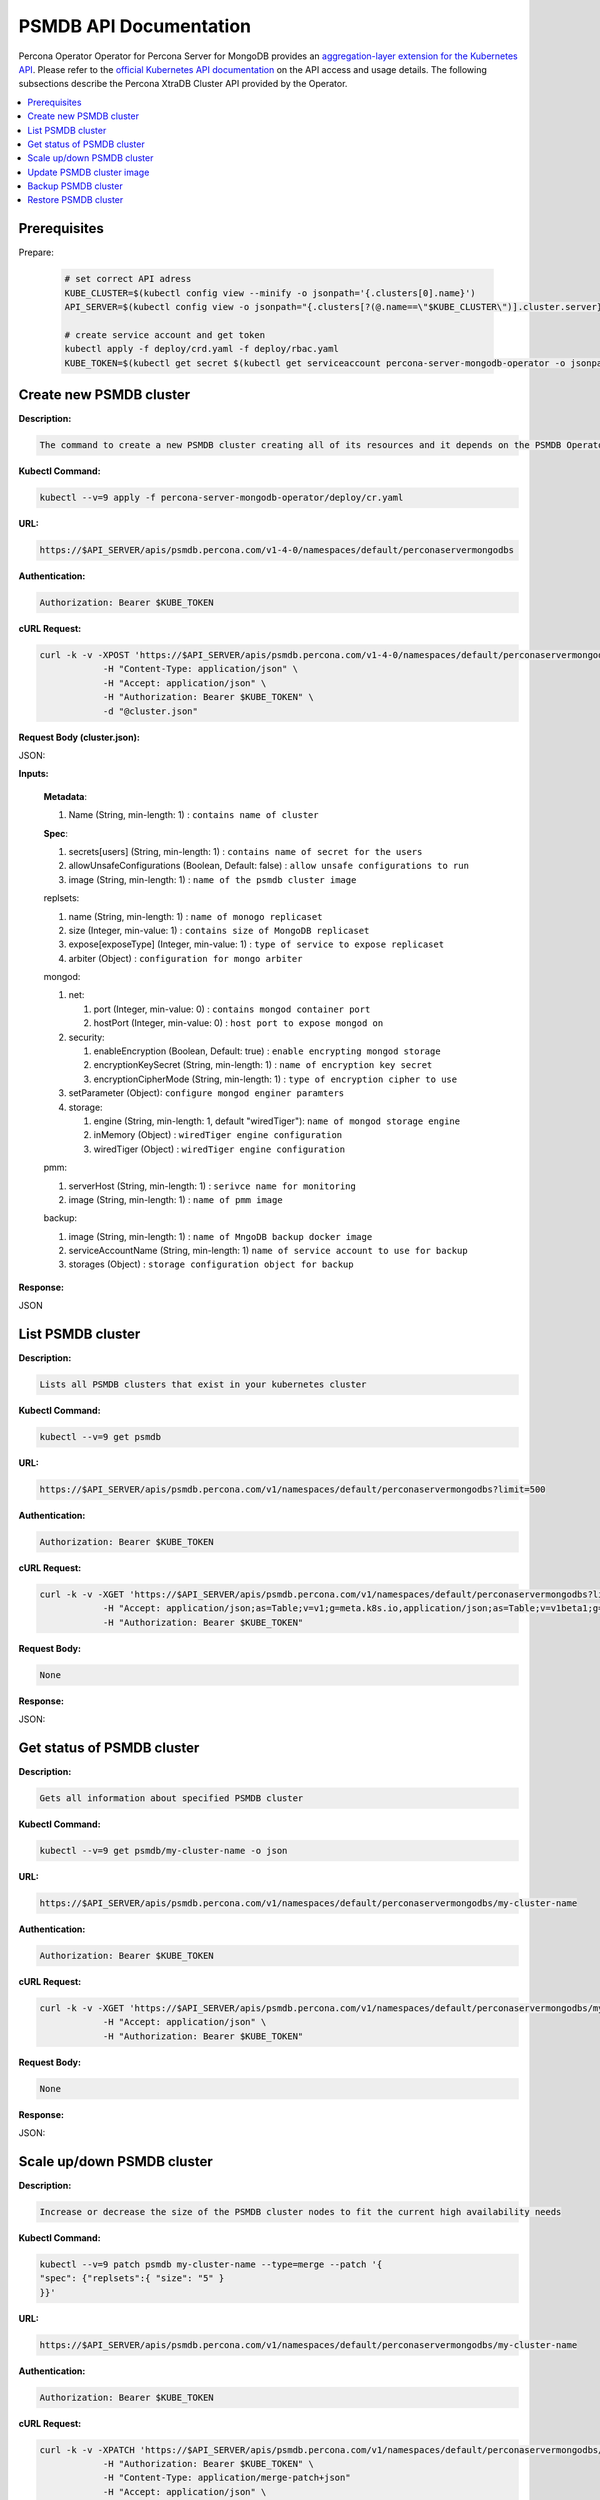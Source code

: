 PSMDB API Documentation
=======================

.. raw:: html

   <style>
   
   .toggle {
        background: none repeat scroll 0 0 #ffebcc;
        padding: 12px;
        line-height: 24px;
        margin-bottom: 24px;
    }
   
   .toggle .header {
       display: block;
       clear: both;
       cursor: pointer;
   }
   
   .toggle .header:after {
       content: " ▶";
   }
   
   .toggle .header.open:after {
       content: " ▼";
   }
   </style>

Percona Operator Operator for Percona Server for MongoDB provides an `aggregation-layer extension for the Kubernetes API <https://kubernetes.io/docs/concepts/extend-kubernetes/api-extension/apiserver-aggregation/>`_. Please refer to the
`official Kubernetes API documentation <https://kubernetes.io/docs/reference/>`_ on the API access and usage details.
The following subsections describe the Percona XtraDB Cluster API provided by the Operator.

.. contents:: :local:

Prerequisites
-------------

Prepare:

   .. code-block:: yaml

      # set correct API adress
      KUBE_CLUSTER=$(kubectl config view --minify -o jsonpath='{.clusters[0].name}')
      API_SERVER=$(kubectl config view -o jsonpath="{.clusters[?(@.name==\"$KUBE_CLUSTER\")].cluster.server}")

      # create service account and get token
      kubectl apply -f deploy/crd.yaml -f deploy/rbac.yaml
      KUBE_TOKEN=$(kubectl get secret $(kubectl get serviceaccount percona-server-mongodb-operator -o jsonpath='{.secrets[0].name}') -o jsonpath='{.data.token}' | base64 --decode )

Create new PSMDB cluster
------------------------

**Description:**

.. code-block:: bash

   The command to create a new PSMDB cluster creating all of its resources and it depends on the PSMDB Operator

**Kubectl Command:**

.. code-block:: bash

   kubectl --v=9 apply -f percona-server-mongodb-operator/deploy/cr.yaml

**URL:**

.. code-block:: bash

   https://$API_SERVER/apis/psmdb.percona.com/v1-4-0/namespaces/default/perconaservermongodbs

**Authentication:**

.. code-block:: bash

   Authorization: Bearer $KUBE_TOKEN


**cURL Request:**

.. code-block:: bash

   curl -k -v -XPOST 'https://$API_SERVER/apis/psmdb.percona.com/v1-4-0/namespaces/default/perconaservermongodbs' \
               -H "Content-Type: application/json" \
               -H "Accept: application/json" \
               -H "Authorization: Bearer $KUBE_TOKEN" \
               -d "@cluster.json"

**Request Body (cluster.json):**

.. container:: toggle

   .. container:: header

      JSON:

   .. include:: ./assets/code/api-create-cluster-request-json.txt

**Inputs:**

  **Metadata**:
  
  1. Name (String, min-length: 1) : ``contains name of cluster``
  
  **Spec**:

  1. secrets[users] (String, min-length: 1) : ``contains name of secret for the users``
  2. allowUnsafeConfigurations (Boolean, Default: false) : ``allow unsafe configurations to run``
  3. image (String, min-length: 1) : ``name of the psmdb cluster image``

  replsets:
  
  1. name (String, min-length: 1) : ``name of monogo replicaset``
  2. size (Integer, min-value: 1) : ``contains size of MongoDB replicaset``
  3. expose[exposeType] (Integer, min-value: 1) : ``type of service to expose replicaset``
  4. arbiter (Object) : ``configuration for mongo arbiter``

  mongod:
  
  1. net:
  
     1. port (Integer, min-value: 0) : ``contains mongod container port``
     2. hostPort (Integer, min-value: 0) : ``host port to expose mongod on``
     
  2. security:

     1. enableEncryption (Boolean, Default: true) : ``enable encrypting mongod storage``
     2. encryptionKeySecret (String, min-length: 1) : ``name of encryption key secret``
     3. encryptionCipherMode (String, min-length: 1) : ``type of encryption cipher to use``

  3. setParameter (Object): ``configure mongod enginer paramters``
  4. storage:

     1. engine (String, min-length: 1, default "wiredTiger"): ``name of mongod storage engine``
     2. inMemory (Object) : ``wiredTiger engine configuration``
     3. wiredTiger (Object) : ``wiredTiger engine configuration``

  pmm:
  
  1. serverHost (String, min-length: 1) : ``serivce name for monitoring``
  2. image (String, min-length: 1) : ``name of pmm image``
    
  backup:
  
  1. image (String, min-length: 1) : ``name of MngoDB backup docker image``
  2. serviceAccountName (String, min-length: 1) ``name of service account to use for backup``
  3. storages (Object) : ``storage configuration object for backup``

**Response:**

.. container:: toggle

   .. container:: header

      JSON

   .. include:: ./assets/code/api-create-cluster-response-json.txt

List PSMDB cluster
------------------

**Description:**

.. code-block:: bash

   Lists all PSMDB clusters that exist in your kubernetes cluster

**Kubectl Command:**

.. code-block:: bash

   kubectl --v=9 get psmdb

**URL:**

.. code-block:: bash

   https://$API_SERVER/apis/psmdb.percona.com/v1/namespaces/default/perconaservermongodbs?limit=500

**Authentication:**

.. code-block:: bash

   Authorization: Bearer $KUBE_TOKEN

**cURL Request:**

.. code-block:: bash

   curl -k -v -XGET 'https://$API_SERVER/apis/psmdb.percona.com/v1/namespaces/default/perconaservermongodbs?limit=500' \
               -H "Accept: application/json;as=Table;v=v1;g=meta.k8s.io,application/json;as=Table;v=v1beta1;g=meta.k8s.io,application/json" \
               -H "Authorization: Bearer $KUBE_TOKEN"

**Request Body:**

.. code-block:: bash

   None

**Response:**

.. container:: toggle

   .. container:: header

      JSON:

   .. include:: ./assets/code/api-list-cluster-response-json.txt

Get status of PSMDB cluster
---------------------------

**Description:**

.. code-block:: bash

   Gets all information about specified PSMDB cluster

**Kubectl Command:**

.. code-block:: bash

   kubectl --v=9 get psmdb/my-cluster-name -o json

**URL:**

.. code-block:: bash

   https://$API_SERVER/apis/psmdb.percona.com/v1/namespaces/default/perconaservermongodbs/my-cluster-name

**Authentication:**

.. code-block:: bash

   Authorization: Bearer $KUBE_TOKEN

**cURL Request:**

.. code-block:: bash

   curl -k -v -XGET 'https://$API_SERVER/apis/psmdb.percona.com/v1/namespaces/default/perconaservermongodbs/my-cluster-name' \
               -H "Accept: application/json" \
               -H "Authorization: Bearer $KUBE_TOKEN"

**Request Body:**

.. code-block:: bash

   None

**Response:**

.. container:: toggle

   .. container:: header

      JSON:

   .. include:: ./assets/code/api-get-status-of-cluster-response-json.txt

Scale up/down PSMDB cluster
---------------------------

**Description:**

.. code-block:: bash

   Increase or decrease the size of the PSMDB cluster nodes to fit the current high availability needs

**Kubectl Command:**

.. code-block:: bash

   kubectl --v=9 patch psmdb my-cluster-name --type=merge --patch '{
   "spec": {"replsets":{ "size": "5" }
   }}'

**URL:**

.. code-block:: bash

   https://$API_SERVER/apis/psmdb.percona.com/v1/namespaces/default/perconaservermongodbs/my-cluster-name

**Authentication:**

.. code-block:: bash

   Authorization: Bearer $KUBE_TOKEN

**cURL Request:**

.. code-block:: bash

   curl -k -v -XPATCH 'https://$API_SERVER/apis/psmdb.percona.com/v1/namespaces/default/perconaservermongodbs/my-cluster-name' \
               -H "Authorization: Bearer $KUBE_TOKEN" \
               -H "Content-Type: application/merge-patch+json" 
               -H "Accept: application/json" \
               -d '{  
                     "spec": {"replsets":{ "size": "5" }
                     }}'

**Request Body:**

.. container:: toggle

   .. container:: header

      JSON:

   .. include:: ./assets/code/api-scale-cluster-request-json.txt

**Input:**

   **spec**:

   replsets

   1. size (Int or String, Defaults: 3): ``Specifiy the sie of the replsets cluster to scale up or down to``

**Response:**

.. container:: toggle

   .. container:: header

      JSON:

   .. include:: ./assets/code/api-scale-cluster-response-json.txt

Update PSMDB cluster image
--------------------------

**Description:**

.. code-block:: bash

   Change the image of PSMDB containers inside the cluster

**Kubectl Command:**

.. code-block:: bash

   kubectl --v=9 patch psmdb my-cluster-name --type=merge --patch '{  
   "spec": {"psmdb":{ "image": "percona/percona-server-mongodb-operator:1.4.0-mongod4.2" }  
   }}'

**URL:**

.. code-block:: bash

   https://$API_SERVER/apis/psmdb.percona.com/v1/namespaces/default/perconaservermongodbs/my-cluster-name

**Authentication:**

.. code-block:: bash

   Authorization: Bearer $KUBE_TOKEN


**cURL Request:**

.. code-block:: bash

   curl -k -v -XPATCH 'https://$API_SERVER/apis/psmdb.percona.com/v1/namespaces/default/perconaservermongodbs/my-cluster-name' \
               -H "Authorization: Bearer $KUBE_TOKEN" \
               -H "Accept: application/json" \
               -H "Content-Type: application/merge-patch+json" 
               -d '{  
                 "spec": {"psmdb":{ "image": "percona/percona-server-mongodb-operator:1.4.0-mongod4.2" }
                 }}'

**Request Body:**

.. container:: toggle

   .. container:: header

      JSON:

   .. include:: ./assets/code/api-update-cluster-image-request-json.txt

**Input:**

  **spec**:
  
  psmdb:
  
  1. image (String, min-length: 1) : ``name of the image to update for PSMDB``

**Response:**

.. container:: toggle

   .. container:: header

      JSON:

   .. include:: ./assets/code/api-update-cluster-image-response-json.txt

Backup PSMDB cluster
--------------------

**Description:**

.. code-block:: bash

   Takes a backup of the PSMDB cluster containers data to be able to recover from disasters or make a roll-back later


**Kubectl Command:**

.. code-block:: bash

   kubectl --v=9 apply -f percona-server-mongodb-operator/deploy/backup/backup.yaml


**URL:**

.. code-block:: bash

   https://$API_SERVER/apis/psmdb.percona.com/v1/namespaces/default/perconaservermongodbbackups


**Authentication:**

.. code-block:: bash

   Authorization: Bearer $KUBE_TOKEN


**cURL Request:**

.. code-block:: bash

   curl -k -v -XPOST 'https://$API_SERVER/apis/psmdb.percona.com/v1/namespaces/default/perconaservermongodbbackups' \
               -H "Accept: application/json" \
               -H "Content-Type: application/json" \
               -d "@backup.json" -H "Authorization: Bearer $KUBE_TOKEN"

**Request Body (backup.json):**

.. container:: toggle

   .. container:: header

      JSON:

   .. include:: ./assets/code/api-backup-cluster-request-json.txt

**Input:**

1. **metadata**:

     name(String, min-length:1) : ``name of backup to create``

2. **spec**:
  
     1. psmdbCluster(String, min-length:1) : ``name of PSMDB cluster``
     2. storageName(String, min-length:1) : ``name of storage claim to use``

**Response:**

.. container:: toggle

   .. container:: header

      JSON:

   .. include:: ./assets/code/api-backup-cluster-response-json.txt

Restore PSMDB cluster
---------------------

**Description:**

.. code-block:: bash

   Restores PSMDB cluster data to an earlier version to recover from a problem or to make a roll-back


**Kubectl Command:**

.. code-block:: bash

   kubectl --v=9 apply -f percona-server-mongodb-operator/deploy/backup/restore.yaml


**URL:**

.. code-block:: bash

   https://$API_SERVER/apis/psmdb.percona.com/v1/namespaces/default/perconaservermongodbrestores

**Authentication:**

.. code-block:: bash

   Authorization: Bearer $KUBE_TOKEN


**cURL Request:**

.. code-block:: bash

   curl -k -v -XPOST 'https://$API_SERVER/apis/psmdb.percona.com/v1/namespaces/default/perconaservermongodbrestores' \
               -H "Accept: application/json" \
               -H "Content-Type: application/json" \
               -d "@restore.json" \
               -H "Authorization: Bearer $KUBE_TOKEN"

**Request Body (restore.json):**

.. container:: toggle

   .. container:: header

      JSON:

   .. include:: ./assets/code/api-restore-cluster-request-json.txt

**Input:**

1. **metadata**:

     name(String, min-length:1): ``name of restore to create``

2. **spec**:

     1. сlusterName(String, min-length:1) : ``name of PSMDB cluster``
     2. backupName(String, min-length:1) : ``name of backup to restore from``

**Response:**

.. container:: toggle

   .. container:: header

      JSON:

   .. include:: ./assets/code/api-restore-cluster-response-json.txt



